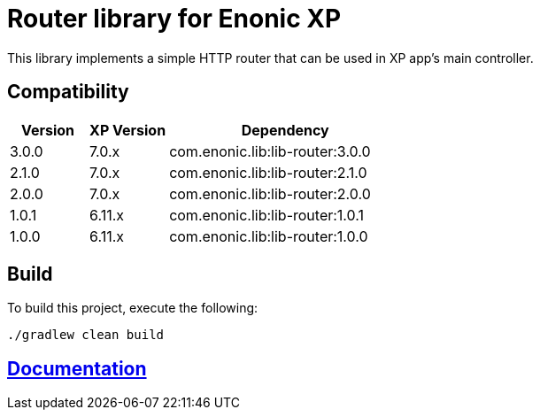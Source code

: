 = Router library for Enonic XP

This library implements a simple HTTP router that can be used in XP app's main controller.

== Compatibility

[cols="1,1,3", options="header"]
|===
|Version
|XP Version
|Dependency

|3.0.0
|7.0.x
|com.enonic.lib:lib-router:3.0.0

|2.1.0
|7.0.x
|com.enonic.lib:lib-router:2.1.0

|2.0.0
|7.0.x
|com.enonic.lib:lib-router:2.0.0

|1.0.1
|6.11.x
|com.enonic.lib:lib-router:1.0.1

|1.0.0
|6.11.x
|com.enonic.lib:lib-router:1.0.0
|===

== Build

To build this project, execute the following:

[source,bash]
----
./gradlew clean build
----

== https://developer.enonic.com/docs/router-library/master[Documentation]

